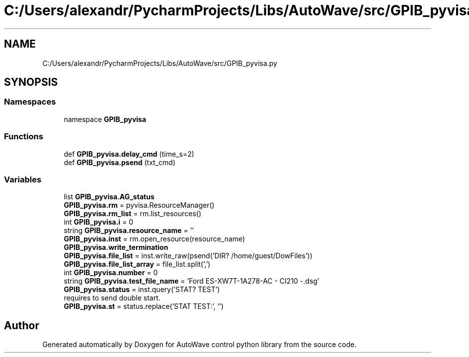 .TH "C:/Users/alexandr/PycharmProjects/Libs/AutoWave/src/GPIB_pyvisa.py" 3 "Tue Oct 5 2021" "AutoWave control python library" \" -*- nroff -*-
.ad l
.nh
.SH NAME
C:/Users/alexandr/PycharmProjects/Libs/AutoWave/src/GPIB_pyvisa.py
.SH SYNOPSIS
.br
.PP
.SS "Namespaces"

.in +1c
.ti -1c
.RI "namespace \fBGPIB_pyvisa\fP"
.br
.in -1c
.SS "Functions"

.in +1c
.ti -1c
.RI "def \fBGPIB_pyvisa\&.delay_cmd\fP (time_s=2)"
.br
.ti -1c
.RI "def \fBGPIB_pyvisa\&.psend\fP (txt_cmd)"
.br
.in -1c
.SS "Variables"

.in +1c
.ti -1c
.RI "list \fBGPIB_pyvisa\&.AG_status\fP"
.br
.ti -1c
.RI "\fBGPIB_pyvisa\&.rm\fP = pyvisa\&.ResourceManager()"
.br
.ti -1c
.RI "\fBGPIB_pyvisa\&.rm_list\fP = rm\&.list_resources()"
.br
.ti -1c
.RI "int \fBGPIB_pyvisa\&.i\fP = 0"
.br
.ti -1c
.RI "string \fBGPIB_pyvisa\&.resource_name\fP = ''"
.br
.ti -1c
.RI "\fBGPIB_pyvisa\&.inst\fP = rm\&.open_resource(resource_name)"
.br
.ti -1c
.RI "\fBGPIB_pyvisa\&.write_termination\fP"
.br
.ti -1c
.RI "\fBGPIB_pyvisa\&.file_list\fP = inst\&.write_raw(psend('DIR? /home/guest/DowFiles'))"
.br
.ti -1c
.RI "\fBGPIB_pyvisa\&.file_list_array\fP = file_list\&.split(',')"
.br
.ti -1c
.RI "int \fBGPIB_pyvisa\&.number\fP = 0"
.br
.ti -1c
.RI "string \fBGPIB_pyvisa\&.test_file_name\fP = 'Ford ES\-XW7T\-1A278\-AC \- CI210 \-\&.dsg'"
.br
.ti -1c
.RI "\fBGPIB_pyvisa\&.status\fP = inst\&.query('STAT? TEST')"
.br
.RI "requires to send double start\&. "
.ti -1c
.RI "\fBGPIB_pyvisa\&.st\fP = status\&.replace('STAT TEST:', '')"
.br
.in -1c
.SH "Author"
.PP 
Generated automatically by Doxygen for AutoWave control python library from the source code\&.
